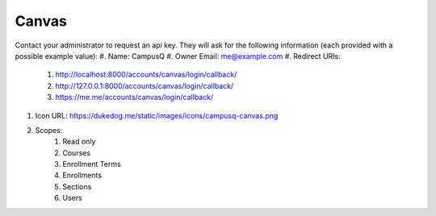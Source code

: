 Canvas
------------

Contact your administrator to request an api key. They will ask for the following information (each provided with a possible example value):
#. Name: CampusQ
#. Owner Email: me@example.com
#. Redirect URIs:
    #. http://localhost:8000/accounts/canvas/login/callback/
    #. http://127.0.0.1:8000/accounts/canvas/login/callback/
    #. https://me.me/accounts/canvas/login/callback/
#. Icon URL: https://dukedog.me/static/images/icons/campusq-canvas.png
#. Scopes:
    #. Read only
    #. Courses
    #. Enrollment Terms
    #. Enrollments
    #. Sections
    #. Users
